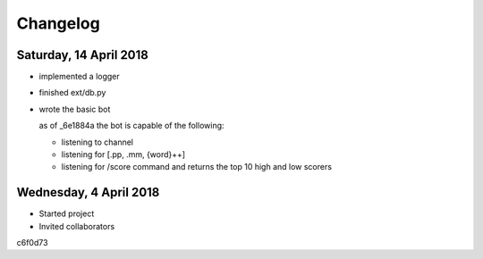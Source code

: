 #########
Changelog
#########

Saturday, 14 April 2018
=======================
- implemented a logger

- finished ext/db.py

- wrote the basic bot
  
  as of _6e1884a the bot is capable of the following:

  - listening to channel
  - listening for [.pp, .mm, {word}++]
  - listening for /score command and returns the top 10 high and low scorers

Wednesday, 4 April 2018
=======================
- Started project
- Invited collaborators

c6f0d73
